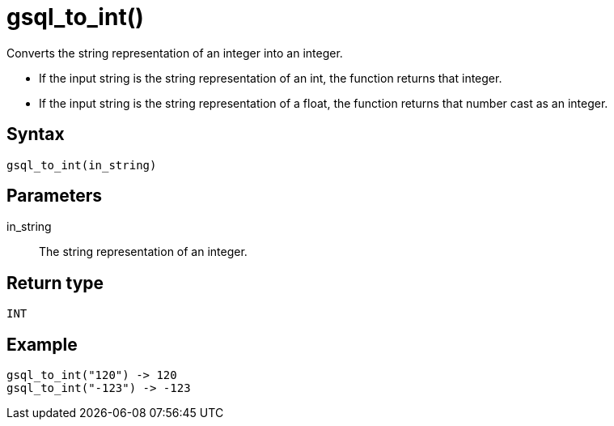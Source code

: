 = gsql_to_int()

Converts the string representation of an integer into an integer.

* If the input string is the string representation of an int, the function returns that integer.

* If the input string is the string representation of a float, the function returns that number cast as an integer.

== Syntax
`gsql_to_int(in_string)`

== Parameters
in_string::
The string representation of an integer.

== Return type
`INT`

== Example

----
gsql_to_int("120") -> 120
gsql_to_int("-123") -> -123
----